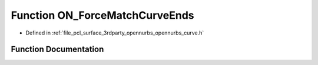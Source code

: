.. _exhale_function_opennurbs__curve_8h_1a6bb14d164e98a971742c8bfd8c84c3d0:

Function ON_ForceMatchCurveEnds
===============================

- Defined in :ref:`file_pcl_surface_3rdparty_opennurbs_opennurbs_curve.h`


Function Documentation
----------------------


.. doxygenfunction:: ON_ForceMatchCurveEnds(ON_Curve&, int, ON_Curve&, int)
